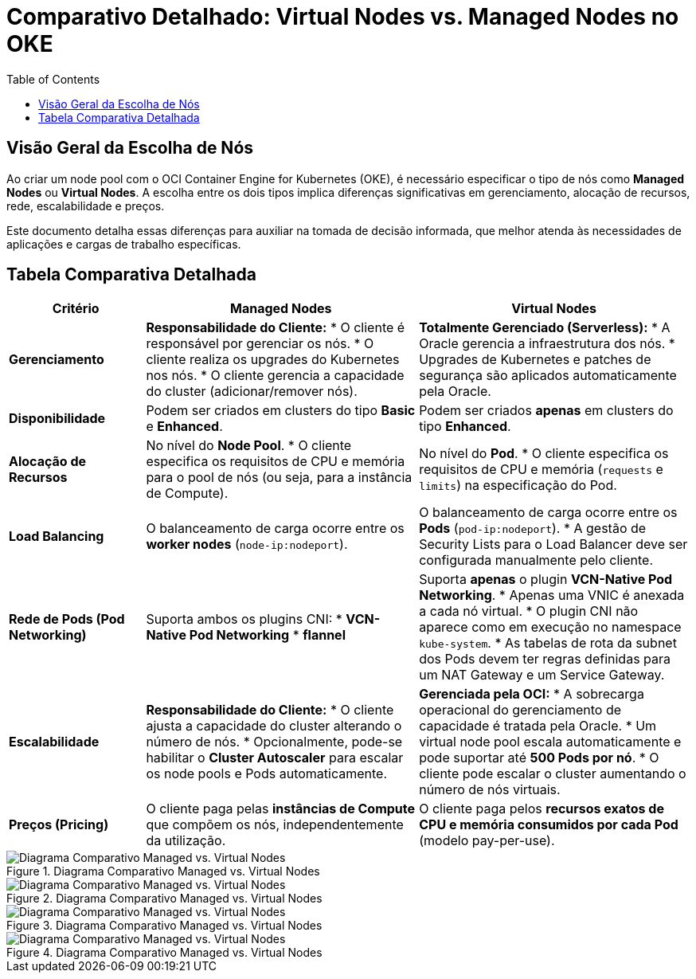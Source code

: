 = Comparativo Detalhado: Virtual Nodes vs. Managed Nodes no OKE
:toc:
:icons: font

== Visão Geral da Escolha de Nós

Ao criar um node pool com o OCI Container Engine for Kubernetes (OKE), é necessário especificar o tipo de nós como *Managed Nodes* ou *Virtual Nodes*. A escolha entre os dois tipos implica diferenças significativas em gerenciamento, alocação de recursos, rede, escalabilidade e preços.

Este documento detalha essas diferenças para auxiliar na tomada de decisão informada, que melhor atenda às necessidades de aplicações e cargas de trabalho específicas.

== Tabela Comparativa Detalhada

[options="header", cols="1,2,2"]
|===
| Critério | Managed Nodes | Virtual Nodes

| *Gerenciamento*
| *Responsabilidade do Cliente:*
* O cliente é responsável por gerenciar os nós.
* O cliente realiza os upgrades do Kubernetes nos nós.
* O cliente gerencia a capacidade do cluster (adicionar/remover nós).
| *Totalmente Gerenciado (Serverless):*
* A Oracle gerencia a infraestrutura dos nós.
* Upgrades de Kubernetes e patches de segurança são aplicados automaticamente pela Oracle.

| *Disponibilidade*
| Podem ser criados em clusters do tipo *Basic* e *Enhanced*.
| Podem ser criados *apenas* em clusters do tipo *Enhanced*.

| *Alocação de Recursos*
| No nível do *Node Pool*.
* O cliente especifica os requisitos de CPU e memória para o pool de nós (ou seja, para a instância de Compute).
| No nível do *Pod*.
* O cliente especifica os requisitos de CPU e memória (`requests` e `limits`) na especificação do Pod.

| *Load Balancing*
| O balanceamento de carga ocorre entre os *worker nodes* (`node-ip:nodeport`).
| O balanceamento de carga ocorre entre os *Pods* (`pod-ip:nodeport`).
* A gestão de Security Lists para o Load Balancer deve ser configurada manualmente pelo cliente.

| *Rede de Pods (Pod Networking)*
| Suporta ambos os plugins CNI:
* *VCN-Native Pod Networking*
* *flannel*
| Suporta *apenas* o plugin *VCN-Native Pod Networking*.
* Apenas uma VNIC é anexada a cada nó virtual.
* O plugin CNI não aparece como em execução no namespace `kube-system`.
* As tabelas de rota da subnet dos Pods devem ter regras definidas para um NAT Gateway e um Service Gateway.

| *Escalabilidade*
| *Responsabilidade do Cliente:*
* O cliente ajusta a capacidade do cluster alterando o número de nós.
* Opcionalmente, pode-se habilitar o *Cluster Autoscaler* para escalar os node pools e Pods automaticamente.
| *Gerenciada pela OCI:*
* A sobrecarga operacional do gerenciamento de capacidade é tratada pela Oracle.
* Um virtual node pool escala automaticamente e pode suportar até *500 Pods por nó*.
* O cliente pode escalar o cluster aumentando o número de nós virtuais.

| *Preços (Pricing)*
| O cliente paga pelas *instâncias de Compute* que compõem os nós, independentemente da utilização.
| O cliente paga pelos *recursos exatos de CPU e memória consumidos por cada Pod* (modelo pay-per-use).
|===

image::images/image35.png[alt="Diagrama Comparativo Managed vs. Virtual Nodes", title="Diagrama Comparativo Managed vs. Virtual Nodes"]

image::images/image36.png[alt="Diagrama Comparativo Managed vs. Virtual Nodes", title="Diagrama Comparativo Managed vs. Virtual Nodes"]

image::images/image37.png[alt="Diagrama Comparativo Managed vs. Virtual Nodes", title="Diagrama Comparativo Managed vs. Virtual Nodes"]

image::images/image38.png[alt="Diagrama Comparativo Managed vs. Virtual Nodes", title="Diagrama Comparativo Managed vs. Virtual Nodes"]



